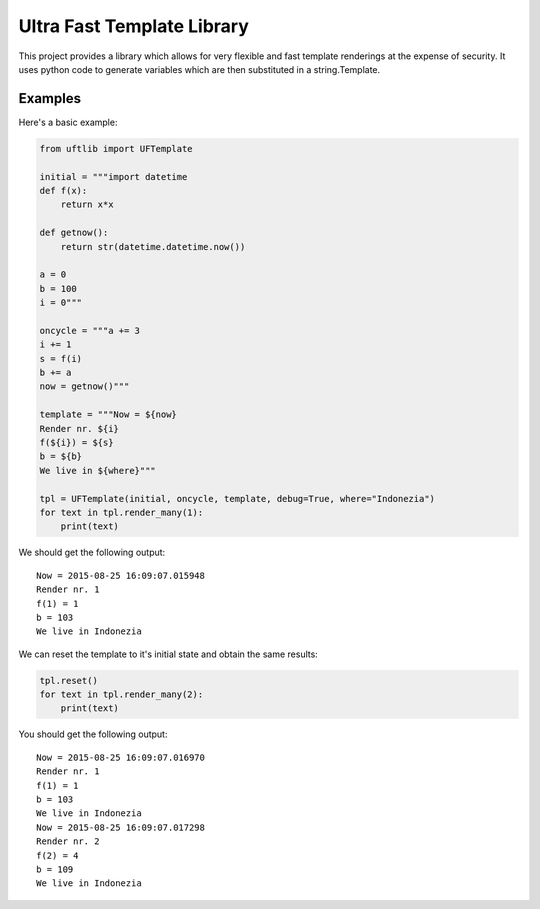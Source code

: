 =========================
Ultra Fast Template Library
=========================

This project provides a library which allows for very flexible and fast template renderings at the expense of security.
It uses python code to generate variables which are then substituted in a string.Template.

Examples
========
Here's a basic example:

.. code-block:: python

  from uftlib import UFTemplate

  initial = """import datetime
  def f(x):
      return x*x
  
  def getnow():
      return str(datetime.datetime.now())
  
  a = 0
  b = 100
  i = 0"""
  
  oncycle = """a += 3
  i += 1
  s = f(i)
  b += a
  now = getnow()"""

  template = """Now = ${now}
  Render nr. ${i}
  f(${i}) = ${s}
  b = ${b}
  We live in ${where}"""

  tpl = UFTemplate(initial, oncycle, template, debug=True, where="Indonezia")
  for text in tpl.render_many(1):
      print(text)

We should get the following output:

::

  Now = 2015-08-25 16:09:07.015948
  Render nr. 1
  f(1) = 1
  b = 103
  We live in Indonezia

We can reset the template to it's initial state and obtain the same results:

.. code-block:: python

  tpl.reset()
  for text in tpl.render_many(2):
      print(text)

You should get the following output:

::

  Now = 2015-08-25 16:09:07.016970
  Render nr. 1
  f(1) = 1
  b = 103
  We live in Indonezia
  Now = 2015-08-25 16:09:07.017298
  Render nr. 2
  f(2) = 4
  b = 109
  We live in Indonezia
